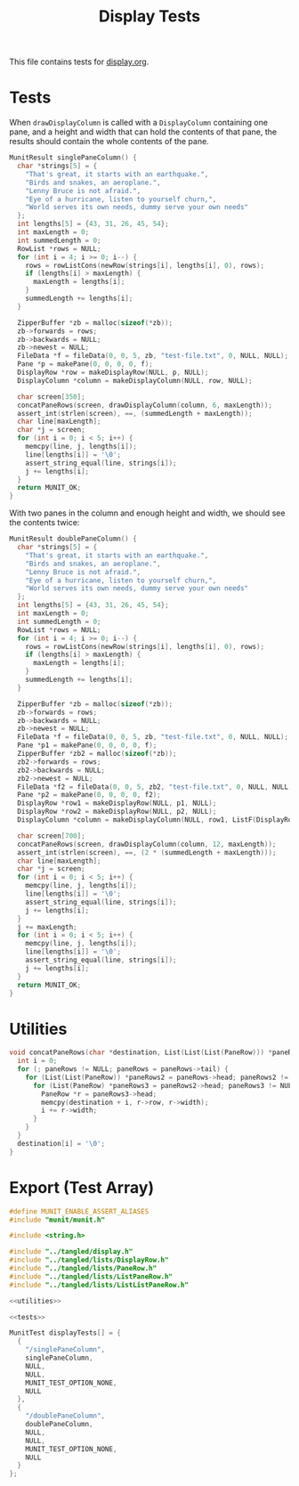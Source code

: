 #+title: Display Tests

This file contains tests for [[../source/display.org][display.org]].

* Tests
:PROPERTIES:
:header-args: :noweb-ref tests
:END:

When ~drawDisplayColumn~ is called with a ~DisplayColumn~ containing one pane, and a height and width that can hold the contents of that pane, the results should contain the whole contents of the pane.

#+begin_src c
  MunitResult singlePaneColumn() {
    char *strings[5] = {
      "That's great, it starts with an earthquake.",
      "Birds and snakes, an aeroplane.",
      "Lenny Bruce is not afraid.",
      "Eye of a hurricane, listen to yourself churn,",
      "World serves its own needs, dummy serve your own needs"
    };
    int lengths[5] = {43, 31, 26, 45, 54};
    int maxLength = 0;
    int summedLength = 0;
    RowList *rows = NULL;
    for (int i = 4; i >= 0; i--) {
      rows = rowListCons(newRow(strings[i], lengths[i], 0), rows);
      if (lengths[i] > maxLength) {
        maxLength = lengths[i];
      }
      summedLength += lengths[i];
    }

    ZipperBuffer *zb = malloc(sizeof(*zb));
    zb->forwards = rows;
    zb->backwards = NULL;
    zb->newest = NULL;
    FileData *f = fileData(0, 0, 5, zb, "test-file.txt", 0, NULL, NULL);
    Pane *p = makePane(0, 0, 0, 0, f);
    DisplayRow *row = makeDisplayRow(NULL, p, NULL);
    DisplayColumn *column = makeDisplayColumn(NULL, row, NULL);

    char screen[350];
    concatPaneRows(screen, drawDisplayColumn(column, 6, maxLength));
    assert_int(strlen(screen), ==, (summedLength + maxLength));
    char line[maxLength];
    char *j = screen;
    for (int i = 0; i < 5; i++) {
      memcpy(line, j, lengths[i]);
      line[lengths[i]] = '\0';
      assert_string_equal(line, strings[i]);
      j += lengths[i];
    }
    return MUNIT_OK;
  }
#+end_src

With two panes in the column and enough height and width, we should see the contents twice:

#+begin_src c
  MunitResult doublePaneColumn() {
    char *strings[5] = {
      "That's great, it starts with an earthquake.",
      "Birds and snakes, an aeroplane.",
      "Lenny Bruce is not afraid.",
      "Eye of a hurricane, listen to yourself churn,",
      "World serves its own needs, dummy serve your own needs"
    };
    int lengths[5] = {43, 31, 26, 45, 54};
    int maxLength = 0;
    int summedLength = 0;
    RowList *rows = NULL;
    for (int i = 4; i >= 0; i--) {
      rows = rowListCons(newRow(strings[i], lengths[i], 0), rows);
      if (lengths[i] > maxLength) {
        maxLength = lengths[i];
      }
      summedLength += lengths[i];
    }

    ZipperBuffer *zb = malloc(sizeof(*zb));
    zb->forwards = rows;
    zb->backwards = NULL;
    zb->newest = NULL;
    FileData *f = fileData(0, 0, 5, zb, "test-file.txt", 0, NULL, NULL);
    Pane *p1 = makePane(0, 0, 0, 0, f);
    ZipperBuffer *zb2 = malloc(sizeof(*zb));
    zb2->forwards = rows;
    zb2->backwards = NULL;
    zb2->newest = NULL;
    FileData *f2 = fileData(0, 0, 5, zb2, "test-file.txt", 0, NULL, NULL);
    Pane *p2 = makePane(0, 0, 0, 0, f2);
    DisplayRow *row1 = makeDisplayRow(NULL, p1, NULL);
    DisplayRow *row2 = makeDisplayRow(NULL, p2, NULL);
    DisplayColumn *column = makeDisplayColumn(NULL, row1, ListF(DisplayRow).cons(row2, NULL));

    char screen[700];
    concatPaneRows(screen, drawDisplayColumn(column, 12, maxLength));
    assert_int(strlen(screen), ==, (2 * (summedLength + maxLength)));
    char line[maxLength];
    char *j = screen;
    for (int i = 0; i < 5; i++) {
      memcpy(line, j, lengths[i]);
      line[lengths[i]] = '\0';
      assert_string_equal(line, strings[i]);
      j += lengths[i];
    }
    j += maxLength;
    for (int i = 0; i < 5; i++) {
      memcpy(line, j, lengths[i]);
      line[lengths[i]] = '\0';
      assert_string_equal(line, strings[i]);
      j += lengths[i];
    }
    return MUNIT_OK;
  }
#+end_src

* Utilities
:PROPERTIES:
:header-args: :noweb-ref utilities
:END:

#+begin_src c
  void concatPaneRows(char *destination, List(List(List(PaneRow))) *paneRows) {
    int i = 0;
    for (; paneRows != NULL; paneRows = paneRows->tail) {
      for (List(List(PaneRow)) *paneRows2 = paneRows->head; paneRows2 != NULL; paneRows2 = paneRows2->tail) {
        for (List(PaneRow) *paneRows3 = paneRows2->head; paneRows3 != NULL; paneRows3 = paneRows3->tail) {
          PaneRow *r = paneRows3->head;
          memcpy(destination + i, r->row, r->width);
          i += r->width;
        }
      }
    }
    destination[i] = '\0';
  }
#+end_src

* Export (Test Array)

#+begin_src c :tangle display.c :noweb yes
  #define MUNIT_ENABLE_ASSERT_ALIASES
  #include "munit/munit.h"

  #include <string.h>

  #include "../tangled/display.h"
  #include "../tangled/lists/DisplayRow.h"
  #include "../tangled/lists/PaneRow.h"
  #include "../tangled/lists/ListPaneRow.h"
  #include "../tangled/lists/ListListPaneRow.h"

  <<utilities>>

  <<tests>>

  MunitTest displayTests[] = {
    {
      "/singlePaneColumn",
      singlePaneColumn,
      NULL,
      NULL,
      MUNIT_TEST_OPTION_NONE,
      NULL
    },
    {
      "/doublePaneColumn",
      doublePaneColumn,
      NULL,
      NULL,
      MUNIT_TEST_OPTION_NONE,
      NULL
    }
  };
#+end_src
